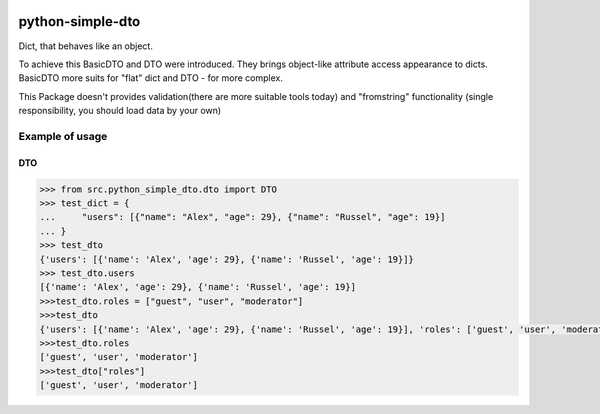|License| |Release| |Supported versions| |Code Coverage| |Build Status Travis CI|

python-simple-dto
=================

Dict, that behaves like an object.

To achieve this BasicDTO and DTO were introduced.
They brings object-like attribute access appearance to dicts.
BasicDTO more suits for "flat" dict and DTO - for more complex.

This Package doesn't provides validation(there are more suitable tools today) and
"fromstring" functionality (single responsibility, you should load data by your own)

Example of usage
----------------
DTO
^^^^^
.. code:: python

    >>> from src.python_simple_dto.dto import DTO
    >>> test_dict = {
    ...     "users": [{"name": "Alex", "age": 29}, {"name": "Russel", "age": 19}]
    ... }
    >>> test_dto
    {'users': [{'name': 'Alex', 'age': 29}, {'name': 'Russel', 'age': 19}]}
    >>> test_dto.users
    [{'name': 'Alex', 'age': 29}, {'name': 'Russel', 'age': 19}]
    >>>test_dto.roles = ["guest", "user", "moderator"]
    >>>test_dto
    {'users': [{'name': 'Alex', 'age': 29}, {'name': 'Russel', 'age': 19}], 'roles': ['guest', 'user', 'moderator']}
    >>>test_dto.roles
    ['guest', 'user', 'moderator']
    >>>test_dto["roles"]
    ['guest', 'user', 'moderator']


.. |Release| image:: https://img.shields.io/github/release/GranderStark/python-simple-dto.svg
   :target: https://github.com/GranderStark/python-simple-dto/releases
.. |Supported versions| image:: https://img.shields.io/pypi/pyversions/python-simple-dto.svg
   :target: https://pypi.org/project/python-simple-dto/
.. |Code Coverage| image:: https://codecov.io/gh/GranderStark/python-simple-dto/branch/master/graph/badge.svg
    :target: https://codecov.io/gh/GranderStark/python-simple-dto
.. |Build Status Travis CI| image:: https://travis-ci.com/GranderStark/python-simple-dto.svg?branch=master
    :target: https://travis-ci.com/GranderStark/python-simple-dto
.. |License| image:: https://img.shields.io/badge/License-MIT-yellow.svg
    :target:  https://opensource.org/licenses/MIT
